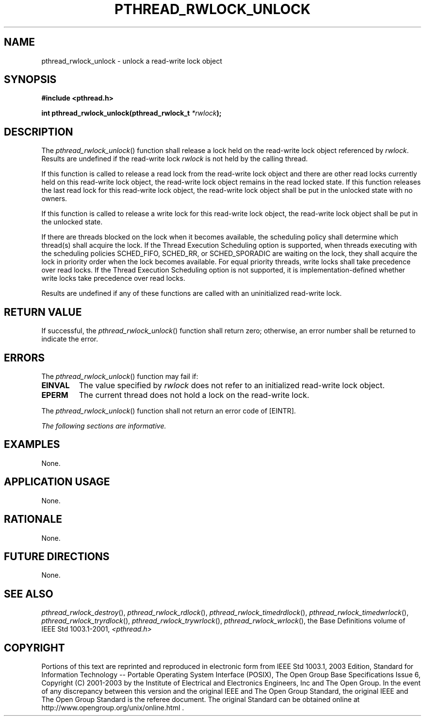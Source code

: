 .\" Copyright (c) 2001-2003 The Open Group, All Rights Reserved 
.TH "PTHREAD_RWLOCK_UNLOCK" 3 2003 "IEEE/The Open Group" "POSIX Programmer's Manual"
.\" pthread_rwlock_unlock 
.SH NAME
pthread_rwlock_unlock \- unlock a read-write lock object
.SH SYNOPSIS
.LP
\fB#include <pthread.h>
.br
.sp
int pthread_rwlock_unlock(pthread_rwlock_t\fP \fI*rwlock\fP\fB); \fP
\fB
.br
\fP
.SH DESCRIPTION
.LP
The \fIpthread_rwlock_unlock\fP() function shall release a lock held
on the read-write lock object referenced by \fIrwlock\fP.
Results are undefined if the read-write lock \fIrwlock\fP is not held
by the calling thread.
.LP
If this function is called to release a read lock from the read-write
lock object and there are other read locks currently held
on this read-write lock object, the read-write lock object remains
in the read locked state. If this function releases the last
read lock for this read-write lock object, the read-write lock object
shall be put in the unlocked state with no owners.
.LP
If this function is called to release a write lock for this read-write
lock object, the read-write lock object shall be put in
the unlocked state.
.LP
If there are threads blocked on the lock when it becomes available,
the scheduling policy shall determine which thread(s) shall
acquire the lock.  If the Thread Execution Scheduling option is
supported, when threads executing with the
scheduling policies SCHED_FIFO, SCHED_RR, or SCHED_SPORADIC are waiting
on the lock, they shall acquire the lock in priority order
when the lock becomes available. For equal priority threads, write
locks shall take precedence over read locks.  If the Thread Execution
Scheduling option is not supported, it is
implementation-defined whether write locks take precedence over read
locks.
.LP
Results are undefined if any of these functions are called with an
uninitialized read-write lock.
.SH RETURN VALUE
.LP
If successful, the \fIpthread_rwlock_unlock\fP() function shall return
zero; otherwise, an error number shall be returned to
indicate the error.
.SH ERRORS
.LP
The \fIpthread_rwlock_unlock\fP() function may fail if:
.TP 7
.B EINVAL
The value specified by \fIrwlock\fP does not refer to an initialized
read-write lock object.
.TP 7
.B EPERM
The current thread does not hold a lock on the read-write lock.
.sp
.LP
The \fIpthread_rwlock_unlock\fP() function shall not return an error
code of [EINTR].
.LP
\fIThe following sections are informative.\fP
.SH EXAMPLES
.LP
None.
.SH APPLICATION USAGE
.LP
None.
.SH RATIONALE
.LP
None.
.SH FUTURE DIRECTIONS
.LP
None.
.SH SEE ALSO
.LP
\fIpthread_rwlock_destroy\fP(), \fIpthread_rwlock_rdlock\fP(), \fIpthread_rwlock_timedrdlock\fP(),
\fIpthread_rwlock_timedwrlock\fP(), \fIpthread_rwlock_tryrdlock\fP(),
\fIpthread_rwlock_trywrlock\fP(), \fIpthread_rwlock_wrlock\fP(),
the Base Definitions volume of IEEE\ Std\ 1003.1-2001, \fI<pthread.h>\fP
.SH COPYRIGHT
Portions of this text are reprinted and reproduced in electronic form
from IEEE Std 1003.1, 2003 Edition, Standard for Information Technology
-- Portable Operating System Interface (POSIX), The Open Group Base
Specifications Issue 6, Copyright (C) 2001-2003 by the Institute of
Electrical and Electronics Engineers, Inc and The Open Group. In the
event of any discrepancy between this version and the original IEEE and
The Open Group Standard, the original IEEE and The Open Group Standard
is the referee document. The original Standard can be obtained online at
http://www.opengroup.org/unix/online.html .
